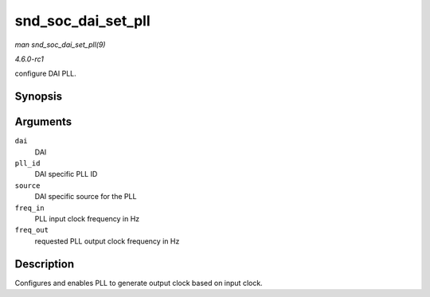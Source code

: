 
.. _API-snd-soc-dai-set-pll:

===================
snd_soc_dai_set_pll
===================

*man snd_soc_dai_set_pll(9)*

*4.6.0-rc1*

configure DAI PLL.


Synopsis
========

.. c:function:: int snd_soc_dai_set_pll( struct snd_soc_dai * dai, int pll_id, int source, unsigned int freq_in, unsigned int freq_out )

Arguments
=========

``dai``
    DAI

``pll_id``
    DAI specific PLL ID

``source``
    DAI specific source for the PLL

``freq_in``
    PLL input clock frequency in Hz

``freq_out``
    requested PLL output clock frequency in Hz


Description
===========

Configures and enables PLL to generate output clock based on input clock.
